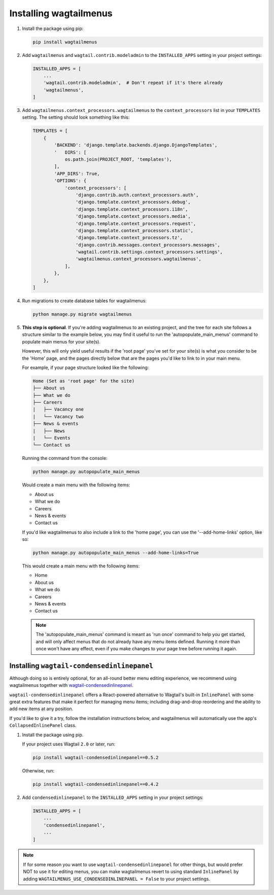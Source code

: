 .. _installing_wagtailmenus:

=========================
Installing wagtailmenus
=========================

1.  Install the package using pip:

    .. code-block:: console

        pip install wagtailmenus

2.  Add ``wagtailmenus`` and ``wagtail.contrib.modeladmin`` to the
    ``INSTALLED_APPS`` setting in your project settings:

    .. code-block:: python

        INSTALLED_APPS = [
            ...
            'wagtail.contrib.modeladmin',  # Don't repeat if it's there already
            'wagtailmenus',
        ]

3.  Add ``wagtailmenus.context_processors.wagtailmenus`` to the
    ``context_processors`` list in your ``TEMPLATES`` setting. The setting
    should look something like this:

    .. code-block:: python

        TEMPLATES = [
            {
                'BACKEND': 'django.template.backends.django.DjangoTemplates',
                '   DIRS': [
                    os.path.join(PROJECT_ROOT, 'templates'),
                ],
                'APP_DIRS': True,
                'OPTIONS': {
                    'context_processors': [
                        'django.contrib.auth.context_processors.auth',
                        'django.template.context_processors.debug',
                        'django.template.context_processors.i18n',
                        'django.template.context_processors.media',
                        'django.template.context_processors.request',
                        'django.template.context_processors.static',
                        'django.template.context_processors.tz',
                        'django.contrib.messages.context_processors.messages',
                        'wagtail.contrib.settings.context_processors.settings',
                        'wagtailmenus.context_processors.wagtailmenus',
                    ],
                },
            },
        ]

4.  Run migrations to create database tables for wagtailmenus:

    .. code-block:: console

        python manage.py migrate wagtailmenus

5.  **This step is optional**. If you're adding wagtailmenus to an existing
    project, and the tree for each site follows a structure similar to the
    example below, you may find it useful to run the 'autopopulate_main_menus'
    command to populate main menus for your site(s).

    However, this will only yield useful results if the 'root page' you've
    set for your site(s) is what you consider to be the 'Home' page, and the
    pages directly below that are the pages you'd like to link to in your main
    menu.

    For example, if your page structure looked like the following:

    .. code-block:: none

        Home (Set as 'root page' for the site)
        ├── About us
        ├── What we do
        ├── Careers
        |   ├── Vacancy one
        |   └── Vacancy two
        ├── News & events
        |   ├── News
        |   └── Events
        └── Contact us

    Running the command from the console:

    .. code-block:: console

        python manage.py autopopulate_main_menus

    Would create a main menu with the following items:

    * About us
    * What we do
    * Careers
    * News & events
    * Contact us

    If you'd like wagtailmenus to also include a link to the 'home page', you
    can use the '--add-home-links' option, like so:

    .. code-block:: console

        python manage.py autopopulate_main_menus --add-home-links=True

    This would create a main menu with the following items:

    * Home
    * About us
    * What we do
    * Careers
    * News & events
    * Contact us

    .. NOTE ::
        The 'autopopulate_main_menus' command is meant as 'run once' command to
        help you get started, and will only affect menus that do not already
        have any menu items defined. Running it more than once won't have any
        effect, even if you make changes to your page tree before running it
        again.


Installing ``wagtail-condensedinlinepanel``
===========================================

Although doing so is entirely optional, for an all-round better menu editing experience, we recommend using wagtailmenus together with `wagtail-condensedinlinepanel <https://github.com/wagtail/wagtail-condensedinlinepanel>`_.

``wagtail-condensedinlinepanel`` offers a React-powered alternative to Wagtail's built-in ``InlinePanel`` with some great extra features that make it perfect for managing menu items; including drag-and-drop reordering and the ability to add new items at any position.

If you'd like to give it a try, follow the installation instructions below, and wagtailmenus will automatically use the app's ``CollapsedInlinePanel`` class.


1.  Install the package using pip.

    If your project uses Wagtail ``2.0`` or later, run:

    .. code-block:: console

        pip install wagtail-condensedinlinepanel==0.5.2

    Otherwise, run:

    .. code-block:: console

        pip install wagtail-condensedinlinepanel==0.4.2


2.  Add ``condensedinlinepanel`` to the ``INSTALLED_APPS`` setting in your
    project settings:

    .. code-block:: python

        INSTALLED_APPS = [
            ...
            'condensedinlinepanel',
            ...
        ]

.. NOTE ::
    If for some reason you want to use ``wagtail-condensedinlinepanel`` for
    other things, but would prefer NOT to use it for editing menus, you can
    make wagtailmenus revert to using standard ``InlinePanel`` by adding
    ``WAGTAILMENUS_USE_CONDENSEDINLINEPANEL = False`` to your project settings.
